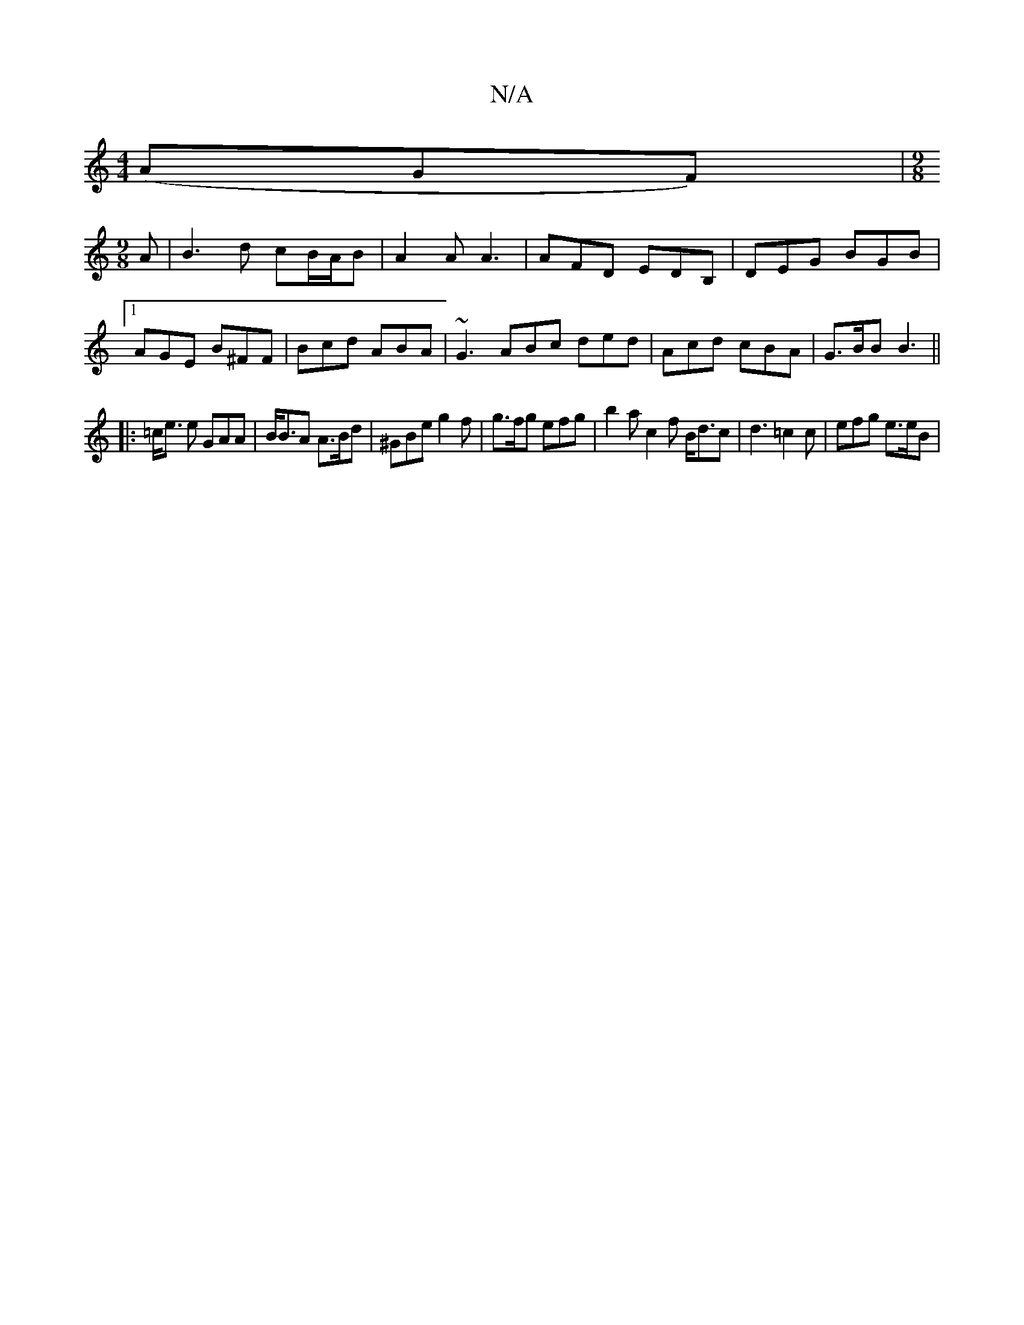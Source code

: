 X:1
T:N/A
M:4/4
R:N/A
K:Cmajor
 (AGF)|[M:9/8
A|B3d cB/A/B|A2A A3| AFD EDB, | DEG BGB |1 AGE B^FF | Bcd ABA | ~G3 ABc ded | Acd cBA | G>BB B3 ||
|: =c<e e GAA | B<BA A>Bd | ^GBe g2 f | g>fg efg | b2a c2 f B<dc |d3 =c2c | efg e>eB | 